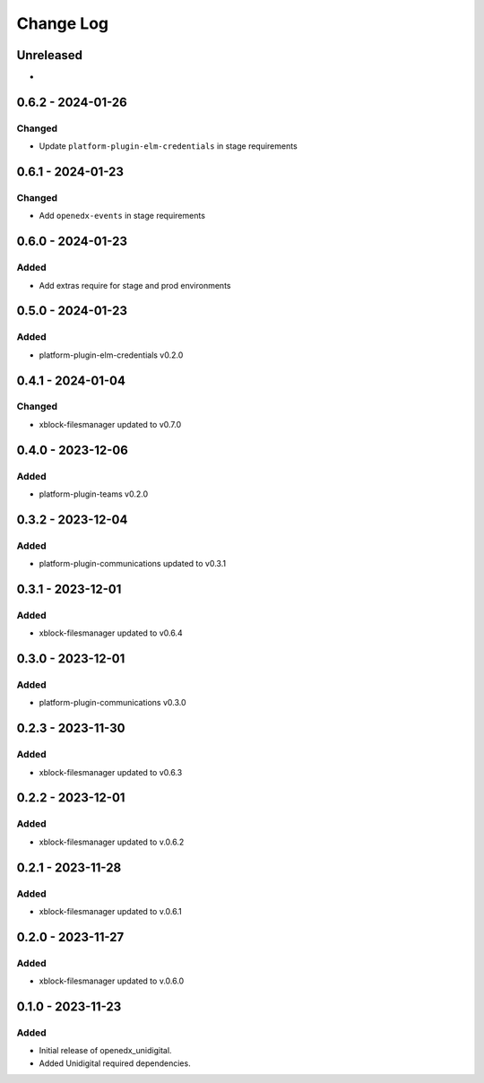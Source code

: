 Change Log
##########

..
   All enhancements and patches to openedx_unidigital will be documented
   in this file.  It adheres to the structure of https://keepachangelog.com/ ,
   but in reStructuredText instead of Markdown (for ease of incorporation into
   Sphinx documentation and the PyPI description).

   This project adheres to Semantic Versioning (https://semver.org/).

.. There should always be an "Unreleased" section for changes pending release.

Unreleased
**********

*

0.6.2 - 2024-01-26
**********************************************

Changed
=======

* Update ``platform-plugin-elm-credentials`` in stage requirements

0.6.1 - 2024-01-23
**********************************************

Changed
=======

* Add ``openedx-events`` in stage requirements

0.6.0 - 2024-01-23
**********************************************

Added
=====

* Add extras require for stage and prod environments

0.5.0 - 2024-01-23
**********************************************

Added
=====

* platform-plugin-elm-credentials v0.2.0

0.4.1 - 2024-01-04
**********************************************

Changed
=======

* xblock-filesmanager updated to v0.7.0

0.4.0 - 2023-12-06
**********************************************

Added
=====

* platform-plugin-teams v0.2.0

0.3.2 - 2023-12-04
**********************************************

Added
=====

* platform-plugin-communications updated to v0.3.1

0.3.1 - 2023-12-01
**********************************************

Added
=====

* xblock-filesmanager updated to v0.6.4

0.3.0 - 2023-12-01
**********************************************

Added
=====

* platform-plugin-communications v0.3.0

0.2.3 - 2023-11-30
**********************************************

Added
=====

* xblock-filesmanager updated to v0.6.3

0.2.2 - 2023-12-01
**********************************************

Added
=====

* xblock-filesmanager updated to v.0.6.2

0.2.1 - 2023-11-28
**********************************************

Added
=====

* xblock-filesmanager updated to v.0.6.1

0.2.0 - 2023-11-27
**********************************************

Added
=====

* xblock-filesmanager updated to v.0.6.0

0.1.0 - 2023-11-23
**********************************************

Added
=====

* Initial release of openedx_unidigital.
* Added Unidigital required dependencies.
